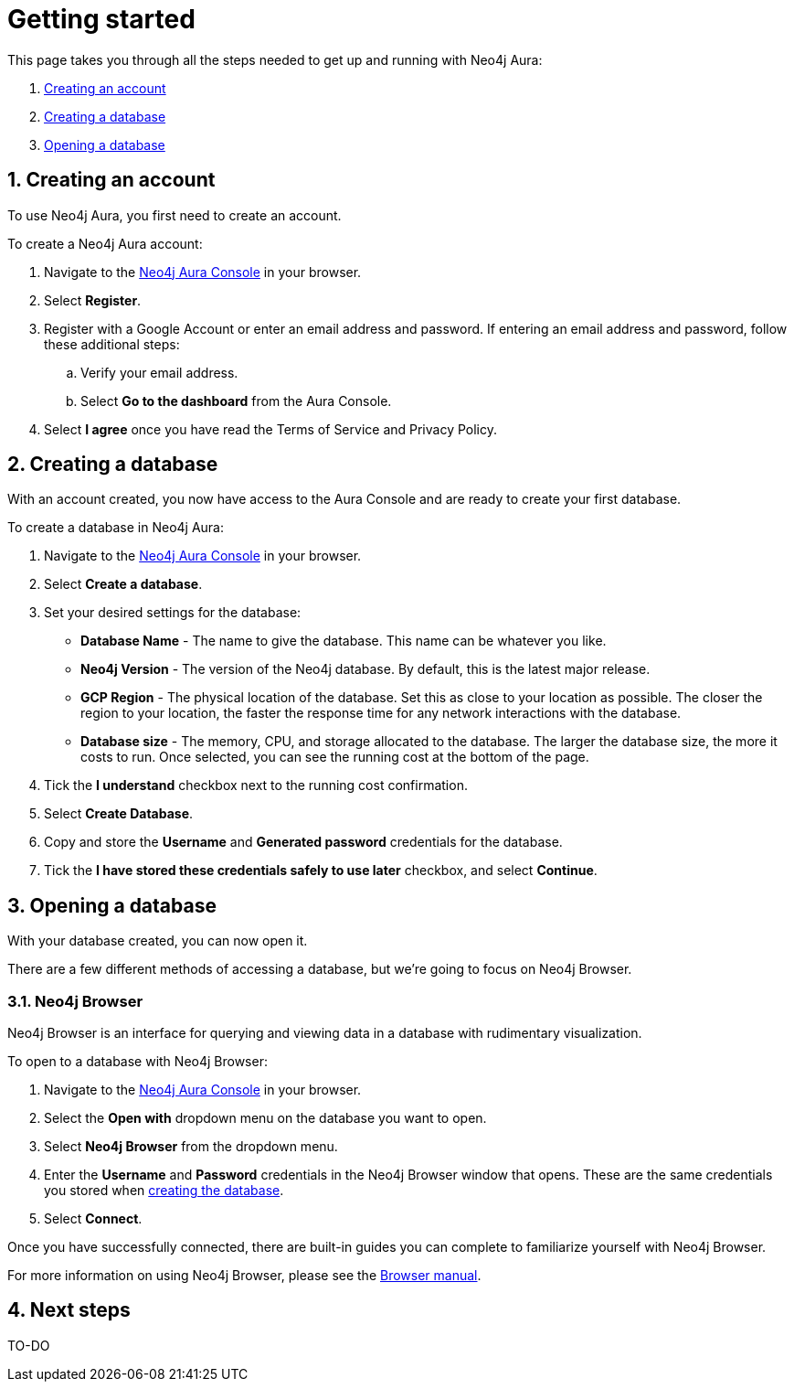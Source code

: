 [[aura-getting-started]]
= Getting started
:description: This page describes how to get started using Neo4j Aura.
:sectnums:

This page takes you through all the steps needed to get up and running with Neo4j Aura:

. <<_creating_an_account>>
. <<_creating_a_database>>
. <<_opening_a_database>>

== Creating an account

To use Neo4j Aura, you first need to create an account.

To create a Neo4j Aura account:

. Navigate to the https://console.neo4j.io/[Neo4j Aura Console] in your browser.
. Select *Register*.
. Register with a Google Account or enter an email address and password. 
If entering an email address and password, follow these additional steps:
.. Verify your email address.
.. Select *Go to the dashboard* from the Aura Console.
. Select *I agree* once you have read the Terms of Service and Privacy Policy.

== Creating a database

With an account created, you now have access to the Aura Console and are ready to create your first database. 

To create a database in Neo4j Aura:

. Navigate to the https://console.neo4j.io/[Neo4j Aura Console] in your browser.
. Select *Create a database*.
. Set your desired settings for the database:
* *Database Name* - The name to give the database. This name can be whatever you like.
* *Neo4j Version* - The version of the Neo4j database. By default, this is the latest major release.
* *GCP Region* - The physical location of the database. Set this as close to your location as possible. The closer the region to your location, the faster the response time for any network interactions with the database.
* *Database size* - The memory, CPU, and storage allocated to the database. The larger the database size, the more it costs to run. Once selected, you can see the running cost at the bottom of the page.
. Tick the *I understand* checkbox next to the running cost confirmation.
. Select *Create Database*.
. Copy and store the *Username* and *Generated password* credentials for the database.
. Tick the *I have stored these credentials safely to use later* checkbox, and select *Continue*.

== Opening a database

With your database created, you can now open it.

There are a few different methods of accessing a database, but we're going to focus on Neo4j Browser.

=== Neo4j Browser

Neo4j Browser is an interface for querying and viewing data in a database with rudimentary visualization.

To open to a database with Neo4j Browser:

. Navigate to the https://console.neo4j.io/[Neo4j Aura Console] in your browser.
. Select the *Open with* dropdown menu on the database you want to open.
. Select *Neo4j Browser* from the dropdown menu.
. Enter the *Username* and *Password* credentials in the Neo4j Browser window that opens. 
These are the same credentials you stored when <<_creating_a_database, creating the database>>.
. Select *Connect*.

Once you have successfully connected, there are built-in guides you can complete to familiarize yourself with Neo4j Browser.

For more information on using Neo4j Browser, please see the https://neo4j.com/docs/browser-manual/current/[Browser manual].

== Next steps

TO-DO
